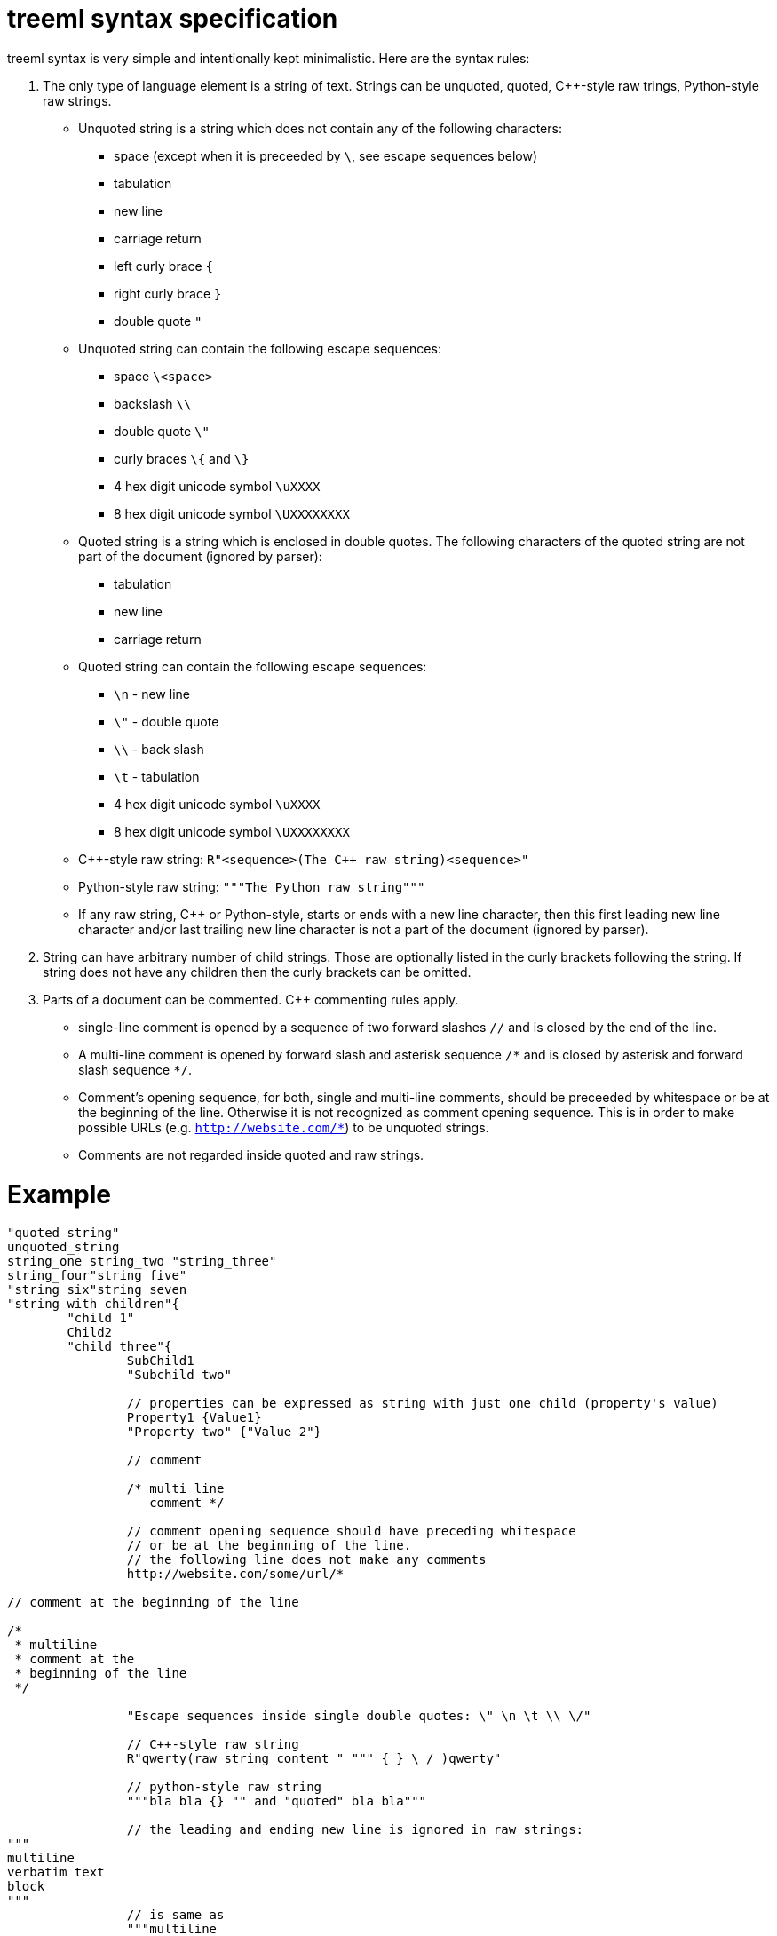 = treeml syntax specification

treeml syntax is very simple and intentionally kept minimalistic.
Here are the syntax rules:

. The only type of language element is a string of text. Strings can be unquoted, quoted, C++-style raw trings, Python-style raw strings.
  - Unquoted string is a string which does not contain any of the following characters:
	* space (except when it is preceeded by `\`, see escape sequences below)
	* tabulation
	* new line
	* carriage return
	* left curly brace `{`
	* right curly brace `}`
	* double quote `"`
  - Unquoted string can contain the following escape sequences:
    * space `\<space>`
	* backslash `\\`
	* double quote `\"`
	* curly braces `\{` and `\}`
	* 4 hex digit unicode symbol `\uXXXX`
	* 8 hex digit unicode symbol `\UXXXXXXXX`
  - Quoted string is a string which is enclosed in double quotes. The following characters of the quoted string are not part of the document (ignored by parser):
    * tabulation
	* new line
	* carriage return
  - Quoted string can contain the following escape sequences:
    * `\n` - new line
    * `\"` - double quote
    * `\\` - back slash
    * `\t` - tabulation
	* 4 hex digit unicode symbol `\uXXXX`
	* 8 hex digit unicode symbol `\UXXXXXXXX`
  - C++-style raw string: `R"<sequence>(The {cpp} raw string)<sequence>"`
  - Python-style raw string: `"""The Python raw string"""`
  - If any raw string, C++ or Python-style, starts or ends with a new line character, then this first leading new line character and/or last trailing new line character is not a part of the document (ignored by parser).
. String can have arbitrary number of child strings. Those are optionally listed in the curly brackets following the string. If string does not have any children then the curly brackets can be omitted.
. Parts of a document can be commented. C++ commenting rules apply.
  - single-line comment is opened by a sequence of two forward slashes `//` and is closed by the end of the line.
  - A multi-line comment is opened by forward slash and asterisk sequence `/\*` and is closed by asterisk and forward slash sequence `*/`.
  - Comment's opening sequence, for both, single and multi-line comments, should be preceeded by whitespace or be at the beginning of the line. Otherwise it is not recognized as comment opening sequence. This is in order to make possible URLs (e.g. `http://website.com/*`) to be unquoted strings.
  - Comments are not regarded inside quoted and raw strings.

= Example

```
"quoted string"
unquoted_string
string_one string_two "string_three"
string_four"string five"
"string six"string_seven
"string with children"{
	"child 1"
	Child2
	"child three"{
		SubChild1
		"Subchild two"

		// properties can be expressed as string with just one child (property's value)
		Property1 {Value1}
		"Property two" {"Value 2"}

		// comment

		/* multi line
		   comment */

		// comment opening sequence should have preceding whitespace
		// or be at the beginning of the line.
		// the following line does not make any comments
		http://website.com/some/url/*

// comment at the beginning of the line

/*
 * multiline
 * comment at the
 * beginning of the line
 */

		"Escape sequences inside single double quotes: \" \n \t \\ \/"

		// C++-style raw string
		R"qwerty(raw string content " """ { } \ / )qwerty"
		
		// python-style raw string
		"""bla bla {} "" and "quoted" bla bla"""

		// the leading and ending new line is ignored in raw strings:
"""
multiline
verbatim text
block
"""
		// is same as
		"""multiline
verbatim text
block"""

		// in order to make the new line at the beginning/ending of
		// the raw string to be part of the document, just add an extra one(s):
"""

verbatim text block which has a
single new line at its beginning
and at its ending

"""

	}
}
```
